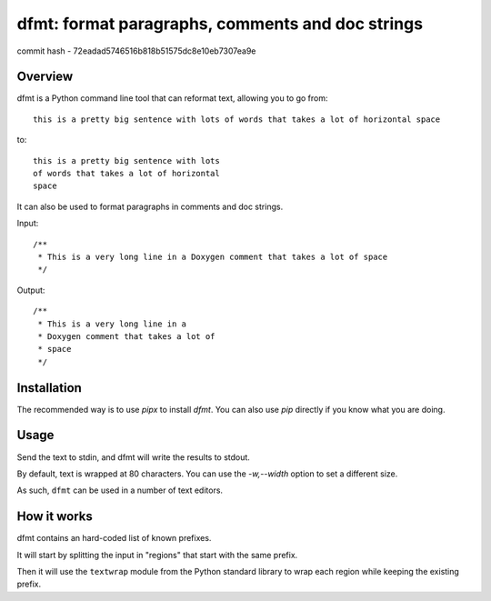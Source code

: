 dfmt: format paragraphs, comments and doc strings
=================================================

.. image:: https://img.shields.io/pypi/v/dfmt.svg
   :target: https://pypi.org/project/dfmt/

commit hash - 72eadad5746516b818b51575dc8e10eb7307ea9e


Overview
--------

dfmt is a Python command line tool that can reformat text, allowing you to go from::

  this is a pretty big sentence with lots of words that takes a lot of horizontal space

to::

  this is a pretty big sentence with lots
  of words that takes a lot of horizontal
  space



It can also be used to format paragraphs in comments and doc strings.

Input::

  /**
   * This is a very long line in a Doxygen comment that takes a lot of space
   */

Output::

  /**
   * This is a very long line in a
   * Doxygen comment that takes a lot of
   * space
   */


Installation
-------------

The recommended way is to use `pipx` to install `dfmt`. You can also use `pip` directly if you know
what you are doing.

Usage
-----

Send the text to stdin, and dfmt will write the results to stdout.

By default, text is wrapped at 80 characters. You can use the
`-w,--width` option to set a different size.

As such, ``dfmt`` can be used in a number of text editors.


How it works
------------

dfmt contains an hard-coded list of known prefixes.

It will start by splitting the input in "regions" that start with the same
prefix.

Then it will use the ``textwrap`` module from the Python standard library
to wrap each region while keeping the existing prefix.
